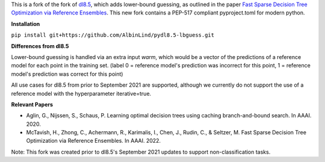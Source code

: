 This is a fork of the fork of `dl8.5 <https://github.com/aia-uclouvain/pydl8.5/tree/b9583c8d72d7ca756041e4dafbdc3ffb7fc083eb>`_, which adds lower-bound guessing, as outlined in the paper  `Fast Sparse Decision Tree Optimization via Reference Ensembles <https://arxiv.org/abs/2112.00798>`_. This new fork contains a PEP-517 compliant pyproject.toml for modern python.

**Installation**

``pip install git+https://github.com/AlbinLind/pydl8.5-lbguess.git``
 
**Differences from dl8.5**

Lower-bound guessing is handled via an extra input `warm`, which would be a vector of the predictions of a reference model for each point in the training set. (label 0 = reference model's prediction was incorrect for this point, 1 = reference model's prediction was correct for this point)

All use cases for dl8.5 from prior to September 2021 are supported, although we currently do not support the use of a reference model with the hyperparameter iterative=true.

**Relevant Papers**

- Aglin, G., Nijssen, S., Schaus, P. Learning optimal decision trees using caching branch-and-bound search. In AAAI. 2020.
- McTavish, H., Zhong, C., Achermann, R., Karimalis, I., Chen, J., Rudin, C., & Seltzer, M. Fast Sparse Decision Tree Optimization via Reference Ensembles. In AAAI. 2022.

Note: This fork was created prior to dl8.5's September 2021 updates to support non-classification tasks.  
